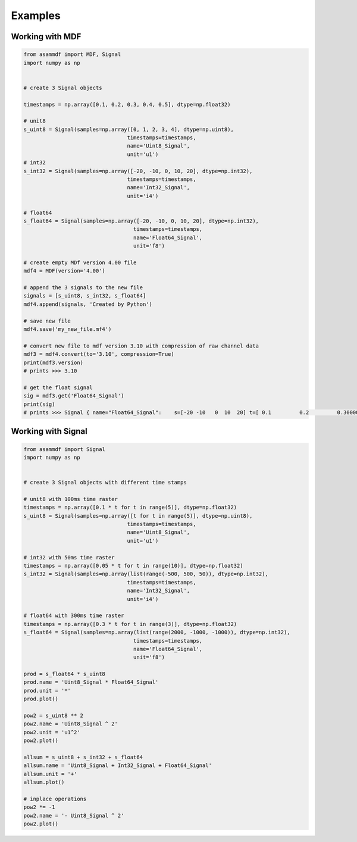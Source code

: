 .. raw:: html

    <style> .red {color:red} </style>
    <style> .blue {color:blue} </style>
    <style> .green {color:green} </style>
    <style> .cyan {color:cyan} </style>
    <style> .magenta {color:magenta} </style>
    <style> .orange {color:orange} </style>
    <style> .brown {color:brown} </style>
    
.. role:: red
.. role:: blue
.. role:: green
.. role:: cyan
.. role:: magenta
.. role:: orange
.. role:: brown

.. _examples:
Examples
========

Working with MDF
----------------

.. code-block:: python

	from asammdf import MDF, Signal
	import numpy as np


	# create 3 Signal objects

	timestamps = np.array([0.1, 0.2, 0.3, 0.4, 0.5], dtype=np.float32)

	# unit8
	s_uint8 = Signal(samples=np.array([0, 1, 2, 3, 4], dtype=np.uint8),
					 timestamps=timestamps,
					 name='Uint8_Signal',
					 unit='u1')
	# int32
	s_int32 = Signal(samples=np.array([-20, -10, 0, 10, 20], dtype=np.int32),
					 timestamps=timestamps,
					 name='Int32_Signal',
					 unit='i4')

	# float64
	s_float64 = Signal(samples=np.array([-20, -10, 0, 10, 20], dtype=np.int32),
					   timestamps=timestamps,
					   name='Float64_Signal',
					   unit='f8')

	# create empty MDf version 4.00 file
	mdf4 = MDF(version='4.00')

	# append the 3 signals to the new file
	signals = [s_uint8, s_int32, s_float64]
	mdf4.append(signals, 'Created by Python')

	# save new file
	mdf4.save('my_new_file.mf4')

	# convert new file to mdf version 3.10 with compression of raw channel data
	mdf3 = mdf4.convert(to='3.10', compression=True)
	print(mdf3.version)
	# prints >>> 3.10

	# get the float signal
	sig = mdf3.get('Float64_Signal')
	print(sig)
	# prints >>> Signal { name="Float64_Signal":	s=[-20 -10   0  10  20]	t=[ 0.1         0.2         0.30000001  0.40000001  0.5       ]	unit="f8"	conversion=None }

    
Working with Signal
-------------------
    
.. code-block:: python

	from asammdf import Signal
	import numpy as np


	# create 3 Signal objects with different time stamps

	# unit8 with 100ms time raster
	timestamps = np.array([0.1 * t for t in range(5)], dtype=np.float32)
	s_uint8 = Signal(samples=np.array([t for t in range(5)], dtype=np.uint8),
					 timestamps=timestamps,
					 name='Uint8_Signal',
					 unit='u1')

	# int32 with 50ms time raster
	timestamps = np.array([0.05 * t for t in range(10)], dtype=np.float32)
	s_int32 = Signal(samples=np.array(list(range(-500, 500, 50)), dtype=np.int32),
					 timestamps=timestamps,
					 name='Int32_Signal',
					 unit='i4')

	# float64 with 300ms time raster
	timestamps = np.array([0.3 * t for t in range(3)], dtype=np.float32)
	s_float64 = Signal(samples=np.array(list(range(2000, -1000, -1000)), dtype=np.int32),
					   timestamps=timestamps,
					   name='Float64_Signal',
					   unit='f8')

	prod = s_float64 * s_uint8
	prod.name = 'Uint8_Signal * Float64_Signal'
	prod.unit = '*'
	prod.plot()

	pow2 = s_uint8 ** 2
	pow2.name = 'Uint8_Signal ^ 2'
	pow2.unit = 'u1^2'
	pow2.plot()

	allsum = s_uint8 + s_int32 + s_float64
	allsum.name = 'Uint8_Signal + Int32_Signal + Float64_Signal'
	allsum.unit = '+'
	allsum.plot()

	# inplace operations
	pow2 *= -1
	pow2.name = '- Uint8_Signal ^ 2'
	pow2.plot()
